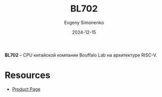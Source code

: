 :PROPERTIES:
:ID:       1bda7c5b-4f79-40f8-8909-9c054f9d5e0b
:END:
#+TITLE: BL702
#+AUTHOR: Evgeny Simonenko
#+LANGUAGE: Russian
#+LICENSE: CC BY-SA 4.0
#+DATE: 2024-12-15
#+FILETAGS: :cpu:risc-v:bouffalo-lab:

*BL702* -- CPU китайской компании Bouffalo Lab на архитектуре RISC-V.

* Resources

- [[https://en.bouffalolab.com/product/?type=detail&id=4][Product Page]]
